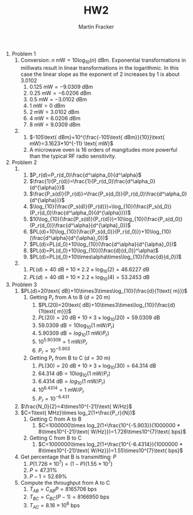 #+AUTHOR: Martin Fracker
#+TITLE: HW2

1) Problem 1
   1) Conversion: $n \text{ mW}=10\log_{10}(n) \text{ dBm}$. Exponential
      transformations in milliwats result in linear transformations in the
      logarithmic. In this case the linear slope as the exponent of 2 increases by
      1 is about 3.0102
      1) $0.125\text{ mW}=-9.0309\text{ dBm}$
      2) $0.25\text{ mW}=-6.0206\text{ dBm}$
      3) $0.5\text{ mW}=-3.0102\text{ dBm}$
      4) $1\text{ mW}=0\text{ dBm}$
      5) $2\text{ mW}=3.0102\text{ dBm}$
      6) $4\text{ mW}=6.0206\text{ dBm}$
      7) $8\text{ mW}=9.0309\text{ dBm}$
   2) 
      1) $-105\text{ dBm}=10^{\frac{-105\text{ dBm}}{10}}\text{ mW}=3.1623*10^{-11}
         \text{ mW}$
      2) A microwave oven is 16 orders of mangitudes more powerful than the typical
         RF radio sensitivity.
2) Problem 2
   1) 
      1) $P_r(d)=P_r(d_0)\frac{d^\alpha_0}{d^\alpha}$
      2) $\frac{1}{P_r(d)}=\frac{1}{P_r(d_0)\frac{d^\alpha_0}{d^{\alpha}}}$
      3) $\frac{P_s(d)}{P_r(d)}=\frac{P_s(d_0)}{P_r(d_0)\frac{d^\alpha_0}{d^{\alpha}}}$
      4) $\log_{10}(\frac{P_s(d)}{P_r(d)})=\log_{10}(\frac{P_s(d_0)}{P_r(d_0)\frac{d^\alpha_0}{d^{\alpha}}})$
      5) $10\log_{10}(\frac{P_s(d)}{P_r(d)})=10\log_{10}(\frac{P_s(d_0)}{P_r(d_0)}\frac{d^\alpha}{d^{\alpha}_0})$
      6) $PL(d)=10\log_{10}(\frac{P_s(d_0)}{P_r(d_0)})+10\log_{10}(\frac{d^\alpha}{d^{\alpha}_0})$
      7) $PL(d)=PL(d_0)+10\log_{10}(\frac{d^\alpha}{d^{\alpha}_0})$
      8) $PL(d)=PL(d_0)+10\log_{10}((\frac{d}{d_0})^\alpha)$
      9) $PL(d)=PL(d_0)+10\times\alpha\times\log_{10}(\frac{d}{d_0})$
   2) 
      1) $PL(d)=40\text{ dB}+10\times 2.2 \times\log_{10}(2)=46.6227\text{ dB}$
      2) $PL(d)=40\text{ dB}+10\times 2.2 \times\log_{10}(4)=53.2453\text{ dB}$
3) Problem 3
   1) $PL(d)=20\text{ dB}+10\times3\times\log_{10}(\frac{d}{1\text{ m}})$
      1) Getting P_r from A to B ($d = 20\text{ m}$)
         1) $PL(20)=20\text{ dB}+10\times3\times\log_{10}(\frac{d}{1\text{ m}})$
         2) $PL(20)=20\text{ dB}+10\times3\times\log_{10}(20)=59.0309\text{ dB}$
         3) $59.0309\text{ dB}=10\log_{10}(1\text{ mW}/P_r)$
         4) $5.90309\text{ dB}=log_{10}(1\text{ mW}/P_r)$
         5) $10^{5.90309}=1\text{ mW}/P_r$
         6) $P_r=10^{-5.903}$
      2) Getting P_r from B to C ($d = 30\text{ m}$)
         1) $PL(30)=20\text{ dB}+10\times3\times\log_{10}(30)=64.314\text{ dB}$
         2) $64.314\text{ dB}=10\log_{10}(1\text{ mW}/P_r)$
         3) $6.4314\text{ dB}=log_{10}(1\text{ mW}/P_r)$
         4) $10^{6.4314}=1\text{ mW}/P_r$
         5) $P_r=10^{-6.431}$
   2) $\frac{N_0}{2}=4\times10^{-21}\text{ W/Hz}$
   3) $C=1\text{ MHz}\times log_2(1+\frac{P_r}{N})$
      1) Getting C from A to B
         1) $C=1000000\times log_2(1+\frac{10^{-5.903}}{1000000 *
            8\times10^{-21}\text{ W/Hz}})=1.726\times10^{7}\text{ bps}$
      2) Getting C from B to C
         1) $C=1000000\times log_2(1+\frac{10^{-6.4314}}{1000000 *
            8\times10^{-21}\text{ W/Hz}})=1.55\times10^{7}\text{ bps}$
   4) Get percentage that B is transmitting: $P$
      1) $P(1.726\times10^{7})=(1-P)(1.55\times10^{7})$
      2) $P = 47.31\%$
      3) $P-1 = 52.69\%$
   5) Compute the throughput from A to C
      1) $T_{AB}=C_{AB}P=8165706\text{ bps}$
      2) $T_{BC}=C_{BC}(P-1)=8166950\text{ bps}$
      2) $T_{AC}=8.16\times10^{6}\text{ bps}$


